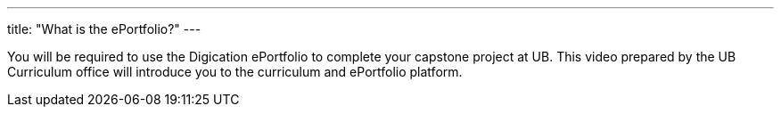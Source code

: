 ---
title: "What is the ePortfolio?"
---

You will be required to use the Digication ePortfolio to complete your
capstone project at UB.
//
This video prepared by the UB Curriculum office will introduce you to the
curriculum and ePortfolio platform.
